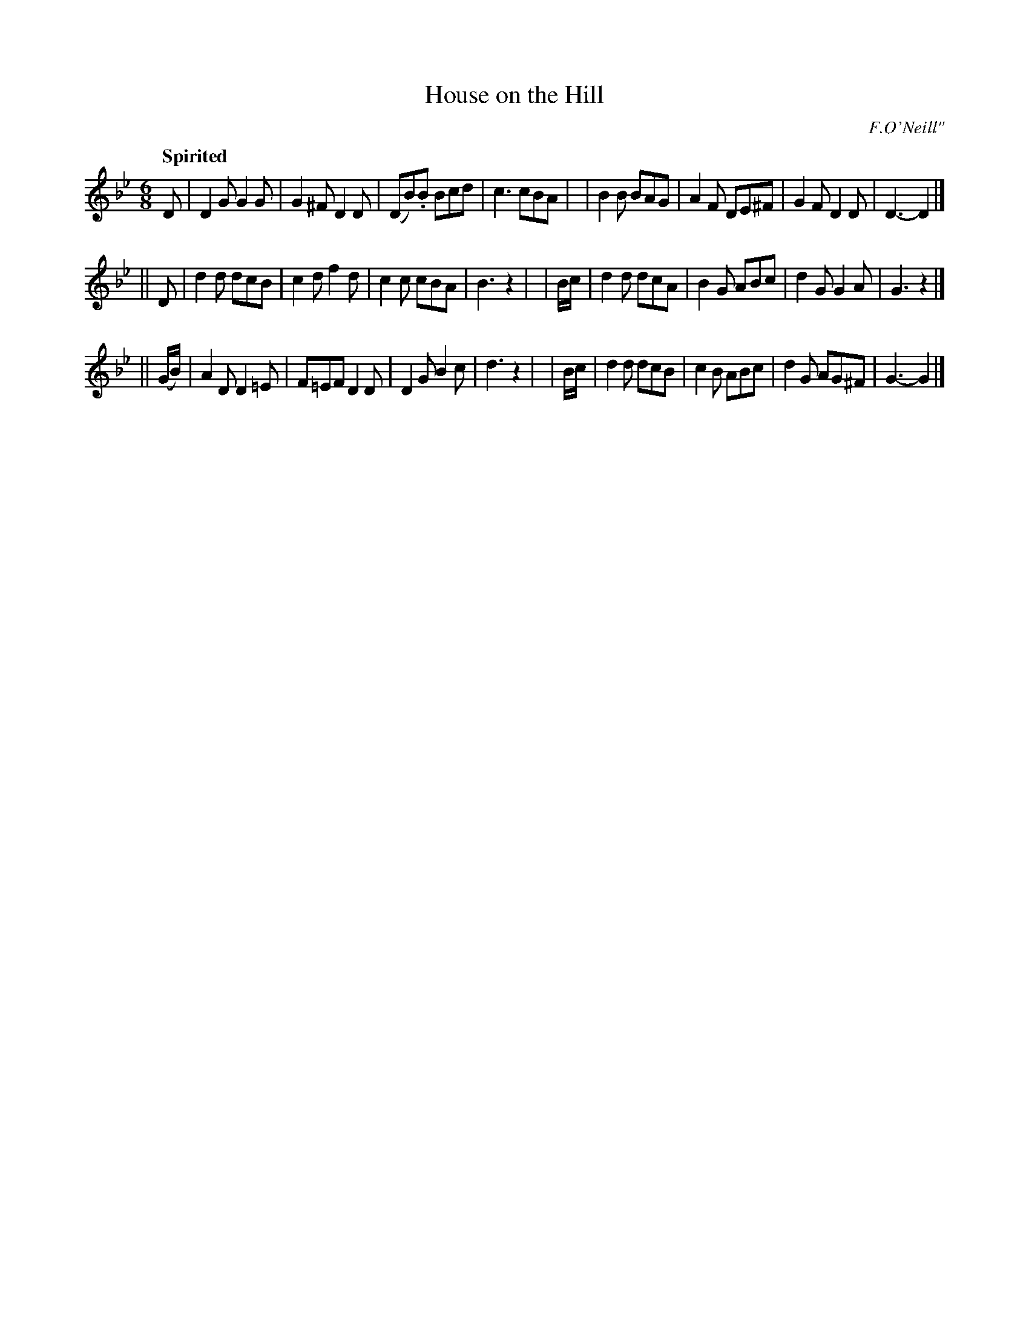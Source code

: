 X: 427
T: House on the Hill
N: Irish title: an tea.c air an .cnui.c
R: jig, air
%S: s:3 b:24(8+8+8)
B: O'Neill's 1850 #427
O: F.O'Neill"
Z: henrik.norbeck@mailbox.swipnet.se
Q: "Spirited"
M: 6/8
L: 1/8
K: Gm
   D    | D2G G2G  | G2^F D2 D | (DB).B Bcd | c3  cBA |\
|         B2B BAG  | A2F  DE^F | G2F    D2D | D3- D2 |]
|| D    | d2d dcB  | c2d  f2d  | c2c    cBA | B3  z2 |\
|  B/c/ | d2d dcA  | B2G  ABc  | d2G    G2A | G3  z2 |]
||(G/B/)| A2D D2=E | F=EF D2D  | D2G    B2c | d3  z2 |\
|  B/c/ | d2d dcB  | c2 B ABc  | d2G   AG^F | G3- G2 |]
